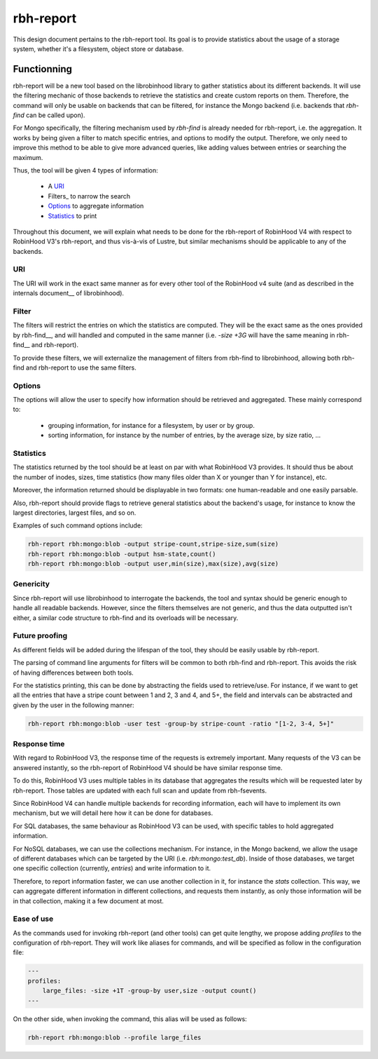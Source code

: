 .. This file is part of the RobinHood Library
   Copyright (C) 2024 Commissariat a l'energie atomique et aux energies
                      alternatives

   SPDX-License-Identifer: LGPL-3.0-or-later

##########
rbh-report
##########

This design document pertains to the rbh-report tool. Its goal is to provide
statistics about the usage of a storage system, whether it's a filesystem,
object store or database.

Functionning
============

rbh-report will be a new tool based on the librobinhood library to gather
statistics about its different backends. It will use the filtering mechanic of
those backends to retrieve the statistics and create custom reports on them.
Therefore, the command will only be usable on backends that can be filtered, for
instance the Mongo backend (i.e. backends that `rbh-find` can be called upon).

For Mongo specifically, the filtering mechanism used by `rbh-find` is already
needed for rbh-report, i.e. the aggregation. It works by being given a filter
to match specific entries, and options to modify the output. Therefore, we only
need to improve this method to be able to give more advanced queries, like
adding values between entries or searching the maximum.

Thus, the tool will be given 4 types of information:

 * A URI_
 * Filters_ to narrow the search
 * Options_ to aggregate information
 * Statistics_ to print

Throughout this document, we will explain what needs to be done for the
rbh-report of RobinHood V4 with respect to RobinHood V3's rbh-report, and thus
vis-à-vis of Lustre, but similar mechanisms should be applicable to any of the
backends.

URI
---

The URI will work in the exact same manner as for every other tool of the
RobinHood v4 suite (and as described in the internals document__ of
librobinhood).

__ https://github.com/robinhood-suite/robinhood4/blob/main/librobinhood/doc/internals.rst#uri

Filter
------

The filters will restrict the entries on which the statistics are computed.
They will be the exact same as the ones provided by rbh-find__, and will handled
and computed in the same manner (i.e. `-size +3G` will have the same meaning
in rbh-find__ and rbh-report).

__ https://github.com/robinhood-suite/robinhood4/blob/main/rbh-find/README.rst

To provide these filters, we will externalize the management of filters from
rbh-find to librobinhood, allowing both rbh-find and rbh-report to use the same
filters.

Options
-------

The options will allow the user to specify how information should be retrieved
and aggregated. These mainly correspond to:
 * grouping information, for instance for a filesystem, by user or by group.
 * sorting information, for instance by the number of entries, by the average
   size, by size ratio, ...

Statistics
----------

The statistics returned by the tool should be at least on par with what
RobinHood V3 provides. It should thus be about the number of inodes, sizes, time
statistics (how many files older than X or younger than Y for instance), etc.

Moreover, the information returned should be displayable in two formats: one
human-readable and one easily parsable.

Also, rbh-report should provide flags to retrieve general statistics about the
backend's usage, for instance to know the largest directories, largest files,
and so on.

Examples of such command options include:

.. code:: bash

    rbh-report rbh:mongo:blob -output stripe-count,stripe-size,sum(size)
    rbh-report rbh:mongo:blob -output hsm-state,count()
    rbh-report rbh:mongo:blob -output user,min(size),max(size),avg(size)

Genericity
----------

Since rbh-report will use librobinhood to interrogate the backends, the tool
and syntax should be generic enough to handle all readable backends. However,
since the filters themselves are not generic, and thus the data outputted isn't
either, a similar code structure to rbh-find and its overloads will be
necessary.

Future proofing
---------------

As different fields will be added during the lifespan of the tool, they should
be easily usable by rbh-report.

The parsing of command line arguments for filters will be common to both
rbh-find and rbh-report. This avoids the risk of having differences between
both tools.

For the statistics printing, this can be done by abstracting the fields used to
retrieve/use. For instance, if we want to get all the entries that have a stripe
count between 1 and 2, 3 and 4, and 5+, the field and intervals can be
abstracted and given by the user in the following manner:

.. code:: bash

    rbh-report rbh:mongo:blob -user test -group-by stripe-count -ratio "[1-2, 3-4, 5+]"

Response time
-------------

With regard to RobinHood V3, the response time of the requests is extremely
important. Many requests of the V3 can be answered instantly, so the rbh-report
of RobinHood V4 should be have similar response time.

To do this, RobinHood V3 uses multiple tables in its database that aggregates
the results which will be requested later by rbh-report. Those tables are
updated with each full scan and update from rbh-fsevents.

Since RobinHood V4 can handle multiple backends for recording information, each
will have to implement its own mechanism, but we will detail here how it can be
done for databases.

For SQL databases, the same behaviour as RobinHood V3 can be used, with specific
tables to hold aggregated information.

For NoSQL databases, we can use the collections mechanism. For instance, in the
Mongo backend, we allow the usage of different databases which can be targeted
by the URI (i.e. `rbh:mongo:test_db`). Inside of those databases, we target
one specific collection (currently, `entries`) and write information to it.

Therefore, to report information faster, we can use another collection in it,
for instance the `stats` collection. This way, we can aggregate different
information in different collections, and requests them instantly, as only
those information will be in that collection, making it a few document at most.

Ease of use
-----------

As the commands used for invoking rbh-report (and other tools) can get quite
lengthy, we propose adding `profiles` to the configuration of rbh-report. They
will work like aliases for commands, and will be specified as follow in the
configuration file:

.. code:: YAML

    ---
    profiles:
        large_files: -size +1T -group-by user,size -output count()
    ---

On the other side, when invoking the command, this alias will be used as
follows:

.. code:: bash

    rbh-report rbh:mongo:blob --profile large_files
